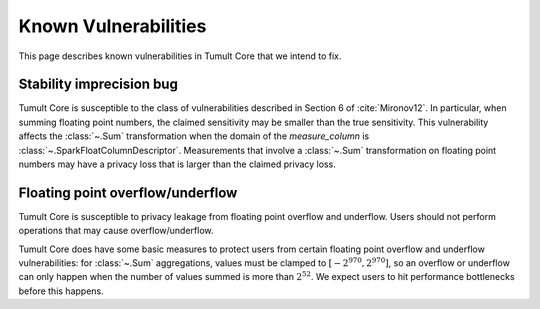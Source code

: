 .. _known-vulnerabilities:

Known Vulnerabilities
=====================

..
    SPDX-License-Identifier: CC-BY-SA-4.0
    Copyright Tumult Labs 2023

This page describes known vulnerabilities in Tumult Core that we intend to fix.

Stability imprecision bug
-------------------------

Tumult Core is susceptible to the class of vulnerabilities described in Section
6 of :cite:`Mironov12`. In particular, when summing floating point numbers, the
claimed sensitivity may be smaller than the true sensitivity. This vulnerability
affects the :class:`~.Sum` transformation when the domain of the
`measure_column` is :class:`~.SparkFloatColumnDescriptor`. Measurements that
involve a :class:`~.Sum` transformation on floating point numbers may have a
privacy loss that is larger than the claimed privacy loss.

Floating point overflow/underflow
---------------------------------

Tumult Core is susceptible to privacy leakage from floating point overflow and
underflow. Users should not perform operations that may cause
overflow/underflow.

Tumult Core does have some basic measures to protect users from certain
floating point overflow and underflow vulnerabilities: for :class:`~.Sum`
aggregations, values must be clamped to :math:`[-2^{970}, 2^{970}]`, so an overflow
or underflow can only happen when the number of values summed is more than
:math:`2^{52}`. We expect users to hit performance bottlenecks before this
happens.
